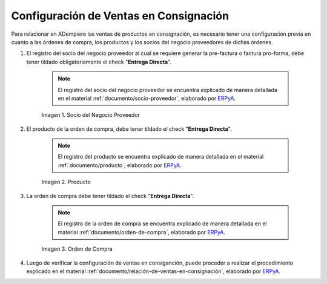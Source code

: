 .. _ERPyA: http://erpya.com
.. |socio del negocio proveedor| image:: resources/supplier-business-partner.png
.. |producto| image:: resources/product.png
.. |orden de compra| image:: resources/purchase-order.png

.. _documento/configuración-de-ventas-en-consignación:

**Configuración de Ventas en Consignación**
===========================================

Para relacionar en ADempiere las ventas de productos en consignación, es necesario tener una configuración previa en cuanto a las órdenes de compra, los productos y los socios del negocio proveedores de dichas órdenes.

#. El registro del socio del negocio proveedor al cual se requiere generar la pre-factura o factura pro-forma, debe tener tildado obligatoriamente el check "**Entrega Directa**". 

    .. note::

        El registro del socio del negocio proveedor se encuentra explicado de manera detallada en el material :ref:`documento/socio-proveedor`, elaborado por `ERPyA`_.

    |socio del negocio proveedor|

    Imagen 1. Socio del Negocio Proveedor

#. El producto de la orden de compra, debe tener tildado el check "**Entrega Directa**". 

    .. note::

        El registro del producto se encuentra explicado de manera detallada en el material :ref:`documento/producto`, elaborado por `ERPyA`_.

    |producto|

    Imagen 2. Producto

#. La orden de compra debe tener tildado el check "**Entrega Directa**".

    .. note::

        El registro de la orden de compra se encuentra explicado de manera detallada en el material :ref:`documento/orden-de-compra`, elaborado por `ERPyA`_.

    |orden de compra|

    Imagen 3. Orden de Compra

#. Luego de verificar la configuración de ventas en consiganción, puede proceder a realizar el procedimiento explicado en el material :ref:`documento/relación-de-ventas-en-consignación`, elaborado por `ERPyA`_.